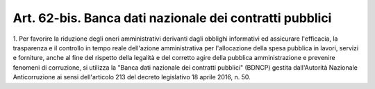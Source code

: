 .. _art62-bis:

Art. 62-bis. Banca dati nazionale dei contratti pubblici
^^^^^^^^^^^^^^^^^^^^^^^^^^^^^^^^^^^^^^^^^^^^^^^^^^^^^^^^





1\. Per favorire la riduzione degli oneri amministrativi derivanti dagli obblighi informativi ed assicurare l'efficacia, la trasparenza e il controllo in tempo reale dell'azione amministrativa per l'allocazione della spesa pubblica in lavori, servizi e forniture, anche al fine del rispetto della legalità e del corretto agire della pubblica amministrazione e prevenire fenomeni di corruzione, si utilizza la "Banca dati nazionale dei contratti pubblici" (BDNCP) gestita dall'Autorità Nazionale Anticorruzione ai sensi dell'articolo 213 del decreto legislativo 18 aprile 2016, n. 50.
